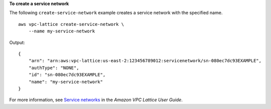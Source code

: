 **To create a service network**

The following ``create-service-network`` example creates a service network with the specified name. ::

    aws vpc-lattice create-service-network \
        --name my-service-network

Output::

    {
        "arn": "arn:aws:vpc-lattice:us-east-2:123456789012:servicenetwork/sn-080ec7dc93EXAMPLE",
        "authType": "NONE",
        "id": "sn-080ec7dc93EXAMPLE",
        "name": "my-service-network"
    }

For more information, see `Service networks <https://docs.aws.amazon.com/vpc-lattice/latest/ug/service-networks.html>`__ in the *Amazon VPC Lattice User Guide*.
